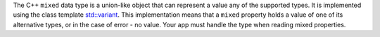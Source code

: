 The C++ ``mixed`` data type is a union-like object that can represent a value
any of the supported types. It is implemented using the class template 
`std::variant <https://en.cppreference.com/w/cpp/utility/variant>`__.
This implementation means that a ``mixed`` property holds a value of 
one of its alternative types, or in the case of error - no value.
Your app must handle the type when reading mixed properties.
